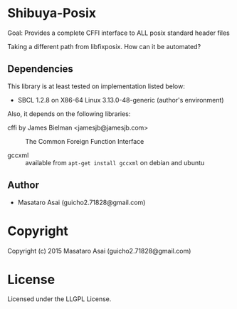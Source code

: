 
* Shibuya-Posix

Goal: Provides a complete CFFI interface to ALL posix standard header files

Taking a different path from libfixposix.
How can it be automated?

** Dependencies

This library is at least tested on implementation listed below:

+ SBCL 1.2.8 on X86-64 Linux  3.13.0-48-generic (author's environment)

Also, it depends on the following libraries:

+ cffi by James Bielman  <jamesjb@jamesjb.com> ::
    The Common Foreign Function Interface

+ gccxml :: available from =apt-get install gccxml= on debian and ubuntu

** Author

+ Masataro Asai (guicho2.71828@gmail.com)

* Copyright

Copyright (c) 2015 Masataro Asai (guicho2.71828@gmail.com)


* License

Licensed under the LLGPL License.



